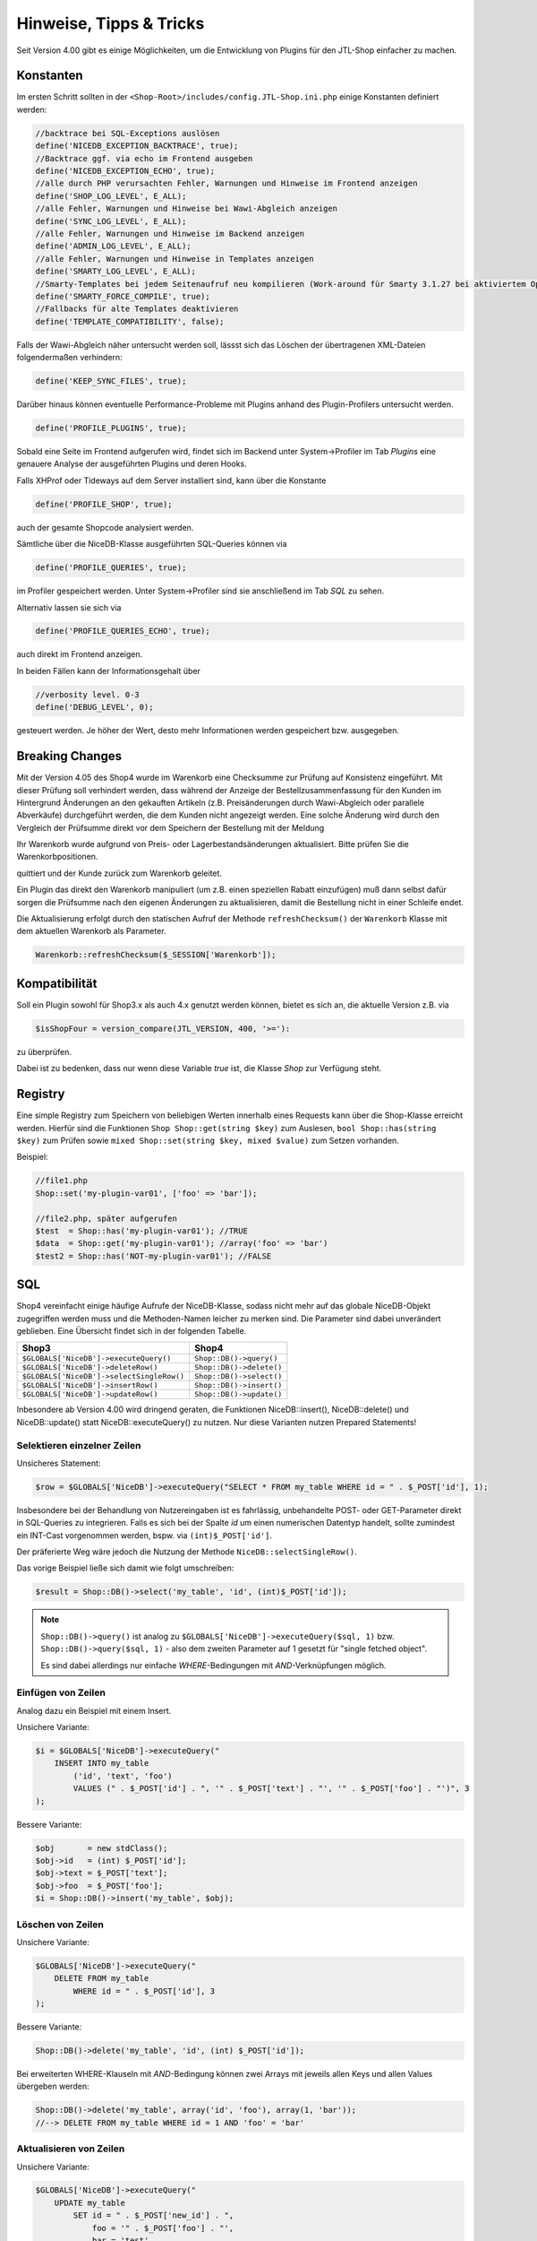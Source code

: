 Hinweise, Tipps & Tricks
========================

Seit Version 4.00 gibt es einige Möglichkeiten, um die Entwicklung von Plugins für den JTL-Shop einfacher zu machen.

Konstanten
----------

Im ersten Schritt sollten in der ``<Shop-Root>/includes/config.JTL-Shop.ini.php`` einige Konstanten definiert werden:

.. code-block:: php

    //backtrace bei SQL-Exceptions auslösen
    define('NICEDB_EXCEPTION_BACKTRACE', true);
    //Backtrace ggf. via echo im Frontend ausgeben
    define('NICEDB_EXCEPTION_ECHO', true);
    //alle durch PHP verursachten Fehler, Warnungen und Hinweise im Frontend anzeigen
    define('SHOP_LOG_LEVEL', E_ALL);
    //alle Fehler, Warnungen und Hinweise bei Wawi-Abgleich anzeigen
    define('SYNC_LOG_LEVEL', E_ALL);
    //alle Fehler, Warnungen und Hinweise im Backend anzeigen
    define('ADMIN_LOG_LEVEL', E_ALL);
    //alle Fehler, Warnungen und Hinweise in Templates anzeigen
    define('SMARTY_LOG_LEVEL', E_ALL);
    //Smarty-Templates bei jedem Seitenaufruf neu kompilieren (Work-around für Smarty 3.1.27 bei aktiviertem OpCache)
    define('SMARTY_FORCE_COMPILE', true);
    //Fallbacks für alte Templates deaktivieren
    define('TEMPLATE_COMPATIBILITY', false);

Falls der Wawi-Abgleich näher untersucht werden soll, lässst sich das Löschen der übertragenen XML-Dateien folgendermaßen verhindern:

.. code-block:: php

    define('KEEP_SYNC_FILES', true);

Darüber hinaus können eventuelle Performance-Probleme mit Plugins anhand des Plugin-Profilers untersucht werden.

.. code-block:: php

    define('PROFILE_PLUGINS', true);

Sobald eine Seite im Frontend aufgerufen wird, findet sich im Backend unter System->Profiler im Tab *Plugins* eine genauere Analyse der ausgeführten Plugins und deren Hooks.

Falls XHProf oder Tideways auf dem Server installiert sind, kann über die Konstante

.. code-block:: php

    define('PROFILE_SHOP', true);

auch der gesamte Shopcode analysiert werden.

Sämtliche über die NiceDB-Klasse ausgeführten SQL-Queries können via

.. code-block:: php

    define('PROFILE_QUERIES', true);

im Profiler gespeichert werden. Unter System->Profiler sind sie anschließend im Tab *SQL* zu sehen.

Alternativ lassen sie sich via

.. code-block:: php

    define('PROFILE_QUERIES_ECHO', true);

auch direkt im Frontend anzeigen.

In beiden Fällen kann der Informationsgehalt über

.. code-block:: php

    //verbosity level. 0-3
    define('DEBUG_LEVEL', 0);

gesteuert werden. Je höher der Wert, desto mehr Informationen werden gespeichert bzw. ausgegeben.

Breaking Changes
----------------

Mit der Version 4.05 des Shop4 wurde im Warenkorb eine Checksumme zur Prüfung auf Konsistenz eingeführt. Mit dieser Prüfung soll
verhindert werden, dass während der Anzeige der Bestellzusammenfassung für den Kunden im Hintergrund Änderungen an den
gekauften Artikeln (z.B. Preisänderungen durch Wawi-Abgleich oder parallele Abverkäufe) durchgeführt werden, die dem
Kunden nicht angezeigt werden. Eine solche Änderung wird durch den Vergleich der Prüfsumme direkt vor dem Speichern der
Bestellung mit der Meldung

.. note::

Ihr Warenkorb wurde aufgrund von Preis- oder Lagerbestandsänderungen aktualisiert. Bitte prüfen Sie die Warenkorbpositionen.

quittiert und der Kunde zurück zum Warenkorb geleitet.

Ein Plugin das direkt den Warenkorb manipuliert (um z.B. einen speziellen Rabatt einzufügen) muß dann selbst dafür sorgen
die Prüfsumme nach den eigenen Änderungen zu aktualisieren, damit die Bestellung nicht in einer Schleife endet.

Die Aktualisierung erfolgt durch den statischen Aufruf der Methode ``refreshChecksum()`` der ``Warenkorb`` Klasse mit dem
aktuellen Warenkorb als Parameter.

.. code-block:: php

    Warenkorb::refreshChecksum($_SESSION['Warenkorb']);

Kompatibilität
--------------

Soll ein Plugin sowohl für Shop3.x als auch 4.x genutzt werden können, bietet es sich an, die aktuelle Version z.B. via

.. code-block:: php

    $isShopFour = version_compare(JTL_VERSION, 400, '>='):

zu überprüfen.

Dabei ist zu bedenken, dass nur wenn diese Variable *true* ist, die Klasse *Shop* zur Verfügung steht.


Registry
--------

Eine simple Registry zum Speichern von beliebigen Werten innerhalb eines Requests kann über die Shop-Klasse erreicht werden.
Hierfür sind die Funktionen ``Shop Shop::get(string $key)`` zum Auslesen, ``bool Shop::has(string $key)`` zum Prüfen sowie ``mixed Shop::set(string $key, mixed $value)`` zum Setzen vorhanden.

Beispiel:

.. code-block:: php

    //file1.php
    Shop::set('my-plugin-var01', ['foo' => 'bar']);

    //file2.php, später aufgerufen
    $test  = Shop::has('my-plugin-var01'); //TRUE
    $data  = Shop::get('my-plugin-var01'); //array('foo' => 'bar')
    $test2 = Shop::has('NOT-my-plugin-var01'); //FALSE


SQL
---

Shop4 vereinfacht einige häufige Aufrufe der NiceDB-Klasse, sodass nicht mehr auf das globale NiceDB-Objekt zugegriffen werden muss und die Methoden-Namen leicher zu merken sind.
Die Parameter sind dabei unverändert geblieben.
Eine Übersicht findet sich in der folgenden Tabelle.

+-------------------------------------------+--------------------------+
| Shop3                                     | Shop4                    |
+===========================================+==========================+
| ``$GLOBALS['NiceDB']->executeQuery()``    | ``Shop::DB()->query()``  |
+-------------------------------------------+--------------------------+
| ``$GLOBALS['NiceDB']->deleteRow()``       | ``Shop::DB()->delete()`` |
+-------------------------------------------+--------------------------+
| ``$GLOBALS['NiceDB']->selectSingleRow()`` | ``Shop::DB()->select()`` |
+-------------------------------------------+--------------------------+
| ``$GLOBALS['NiceDB']->insertRow()``       | ``Shop::DB()->insert()`` |
+-------------------------------------------+--------------------------+
| ``$GLOBALS['NiceDB']->updateRow()``       | ``Shop::DB()->update()`` |
+-------------------------------------------+--------------------------+


Inbesondere ab Version 4.00 wird dringend geraten, die Funktionen NiceDB::insert(), NiceDB::delete() und NiceDB::update() statt NiceDB::executeQuery() zu nutzen.
Nur diese Varianten nutzen Prepared Statements!

Selektieren einzelner Zeilen
~~~~~~~~~~~~~~~~~~~~~~~~~~~~


Unsicheres Statement:

.. code-block:: php

    $row = $GLOBALS['NiceDB']->executeQuery("SELECT * FROM my_table WHERE id = " . $_POST['id'], 1);

Insbesondere bei der Behandlung von Nutzereingaben ist es fahrlässig, unbehandelte POST- oder GET-Parameter direkt in SQL-Queries zu integrieren.
Falls es sich bei der Spalte *id* um einen numerischen Datentyp handelt, sollte zumindest ein INT-Cast vorgenommen werden, bspw. via ``(int)$_POST['id']``.

Der präferierte Weg wäre jedoch die Nutzung der Methode ``NiceDB::selectSingleRow()``.

Das vorige Beispiel ließe sich damit wie folgt umschreiben:

.. code-block:: php

    $result = Shop::DB()->select('my_table', 'id', (int)$_POST['id']);

.. note::

    ``Shop::DB()->query()`` ist analog zu ``$GLOBALS['NiceDB']->executeQuery($sql, 1)`` bzw. ``Shop::DB()->query($sql, 1)`` - also dem zweiten Parameter auf 1 gesetzt für "single fetched object".

    Es sind dabei allerdings nur einfache *WHERE*-Bedingungen mit *AND*-Verknüpfungen möglich.

Einfügen von Zeilen
~~~~~~~~~~~~~~~~~~~

Analog dazu ein Beispiel mit einem Insert.

Unsichere Variante:

.. code-block:: php

    $i = $GLOBALS['NiceDB']->executeQuery("
        INSERT INTO my_table
            ('id', 'text', 'foo')
            VALUES (" . $_POST['id'] . ", '" . $_POST['text'] . "', '" . $_POST['foo'] . "')", 3
    );

Bessere Variante:

.. code-block:: php

    $obj       = new stdClass();
    $obj->id   = (int) $_POST['id'];
    $obj->text = $_POST['text'];
    $obj->foo  = $_POST['foo'];
    $i = Shop::DB()->insert('my_table', $obj);

Löschen von Zeilen
~~~~~~~~~~~~~~~~~~

Unsichere Variante:

.. code-block:: php

    $GLOBALS['NiceDB']->executeQuery("
        DELETE FROM my_table
            WHERE id = " . $_POST['id'], 3
    );

Bessere Variante:

.. code-block:: php

    Shop::DB()->delete('my_table', 'id', (int) $_POST['id']);

Bei erweiterten WHERE-Klauseln mit *AND*-Bedingung können zwei Arrays mit jeweils allen Keys und allen Values übergeben werden:

.. code-block:: php

    Shop::DB()->delete('my_table', array('id', 'foo'), array(1, 'bar'));
    //--> DELETE FROM my_table WHERE id = 1 AND 'foo' = 'bar'

Aktualisieren von Zeilen
~~~~~~~~~~~~~~~~~~~~~~~~

Unsichere Variante:

.. code-block:: php

    $GLOBALS['NiceDB']->executeQuery("
        UPDATE my_table
            SET id = " . $_POST['new_id'] . ",
                foo = '" . $_POST['foo'] . "',
                bar = 'test'
            WHERE id = " . $_POST['id'], 3
    );

Bessere Variante:

.. code-block:: php

    $obj      = new stdClass();
    $obj->id  = (int) $_POST['new_id'];
    $obj->foo = $_POST['foo']
    $obj->bar = 'test';
    Shop::DB()->update('my_table', 'id', (int) $_POST['id'], $obj);

.. note::

    Sollte es nicht möglich sein, die beschriebenen Methoden zu nutzen, so sollten sämtliche potentiell gefährlichen Werte über ``Shop::DB()->escape()`` zuvor escapet bzw. im Fall von Numeralen gecastet werden.


Unterschiede Shop3-> Shop 4
---------------------------

Eine kurze Übersicht von Änderungen in Shop 4:

* Smarty->assign() kann gechaint werden:

.. code-block:: php

    $smarty->assign('var_1', 1)
           ->assign('var_2', 27)
           ->assign('var_3', 'foo');

* Die Klasse *Shop* bildet einen zentralen Einstiegspunkt für häufig verwendete Funktionalitäten:

.. code-block:: php

    Shop::Cache()->flushAll(); //Objektcache leeren
    $arr = Shop::DB()->query($sql, 2); //Alias für $GLOBALS['DB']->executeQuery()
    $translated = Shop::Lang()->get('newscommentAdd', 'messages'); //Alias für $GLOBALS['Sprache']->gibWert()
    $shopURL = Shop::getURL(); //statt URL_SHOP, prüft auf SSL
    $conf = Shop::getSettings(array(CONF_GLOBAL, CONF_NEWS)); //Alias für $GLOBALS['Einstellungen']...
    Shop::dbg($someVariable, false, 'Inhalt der Variablen:'); //Schnelles Debugging
    $smarty = Shop::Smarty(); //Alias für globales Smarty-Objekt
    Shop::set('my_key', 42); //Registry-Setter
    $value = Shop::get('my_key'); //Registry-Getter - 42
    $hasValue = Shop::has('some_other_key'); //Registry-Prüfung - false